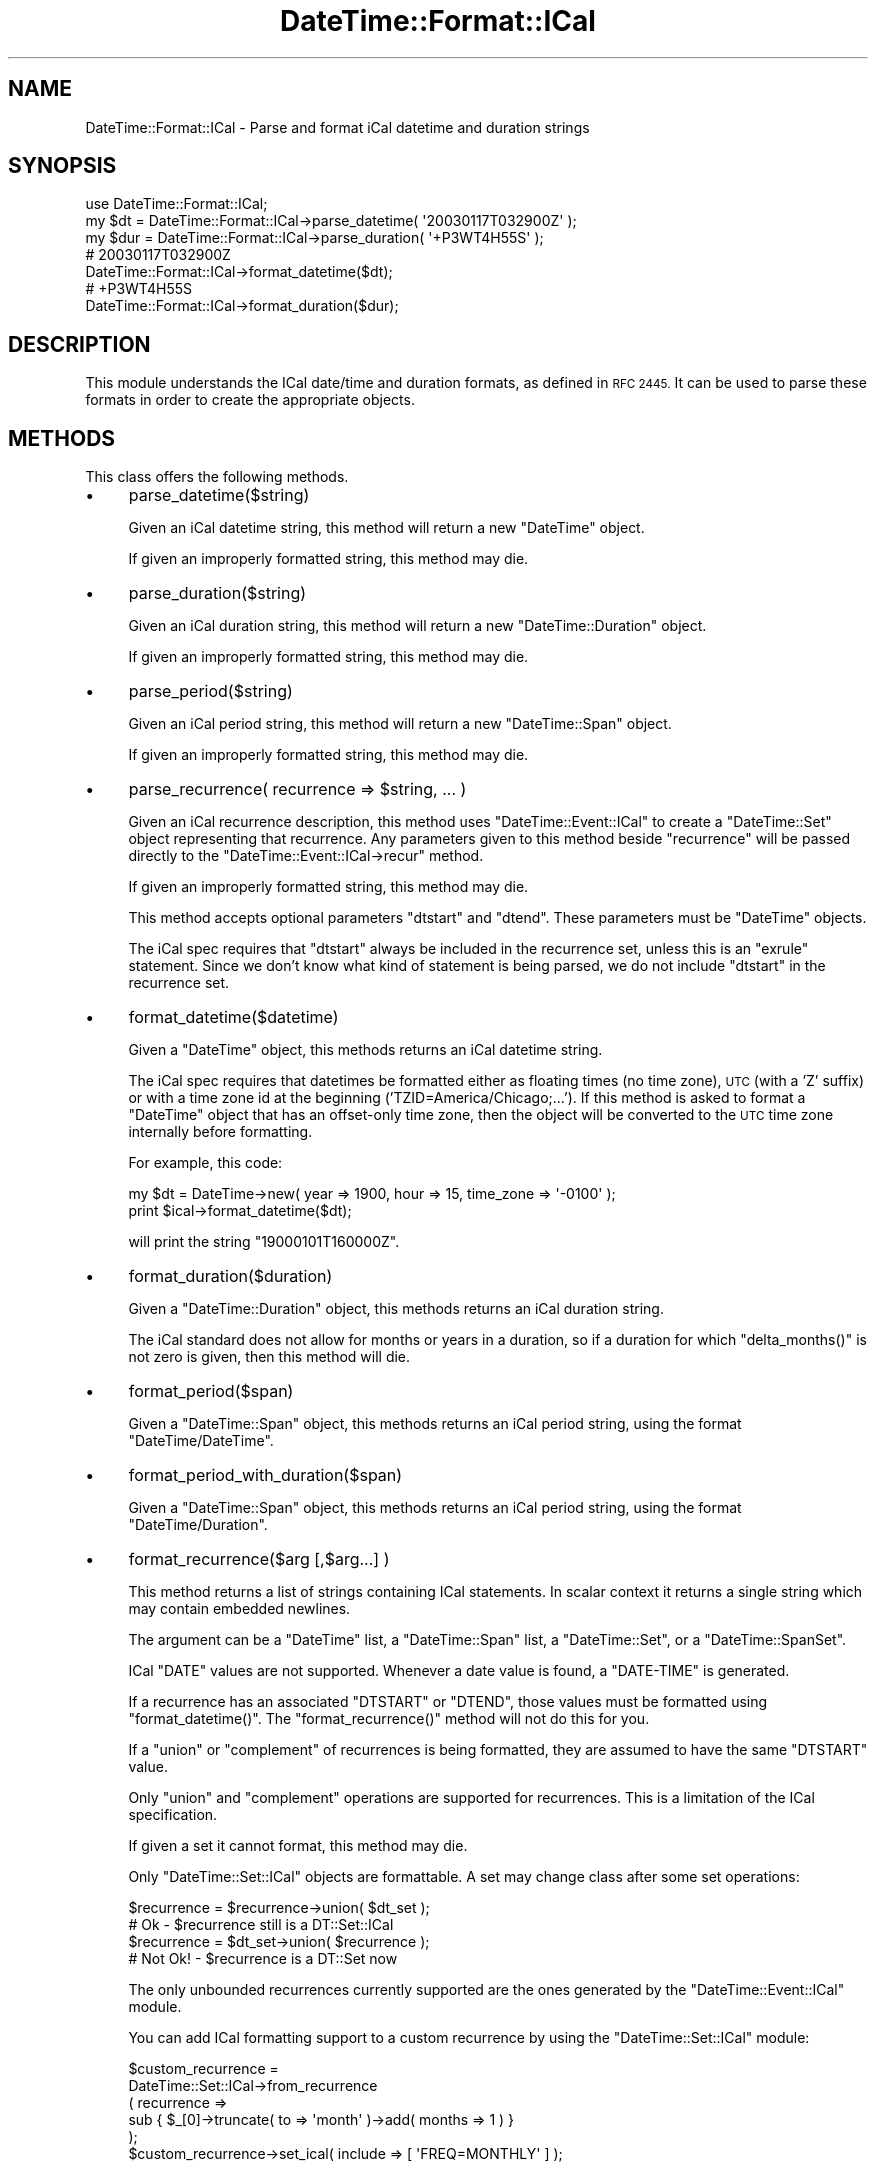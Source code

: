.\" Automatically generated by Pod::Man 2.27 (Pod::Simple 3.28)
.\"
.\" Standard preamble:
.\" ========================================================================
.de Sp \" Vertical space (when we can't use .PP)
.if t .sp .5v
.if n .sp
..
.de Vb \" Begin verbatim text
.ft CW
.nf
.ne \\$1
..
.de Ve \" End verbatim text
.ft R
.fi
..
.\" Set up some character translations and predefined strings.  \*(-- will
.\" give an unbreakable dash, \*(PI will give pi, \*(L" will give a left
.\" double quote, and \*(R" will give a right double quote.  \*(C+ will
.\" give a nicer C++.  Capital omega is used to do unbreakable dashes and
.\" therefore won't be available.  \*(C` and \*(C' expand to `' in nroff,
.\" nothing in troff, for use with C<>.
.tr \(*W-
.ds C+ C\v'-.1v'\h'-1p'\s-2+\h'-1p'+\s0\v'.1v'\h'-1p'
.ie n \{\
.    ds -- \(*W-
.    ds PI pi
.    if (\n(.H=4u)&(1m=24u) .ds -- \(*W\h'-12u'\(*W\h'-12u'-\" diablo 10 pitch
.    if (\n(.H=4u)&(1m=20u) .ds -- \(*W\h'-12u'\(*W\h'-8u'-\"  diablo 12 pitch
.    ds L" ""
.    ds R" ""
.    ds C` ""
.    ds C' ""
'br\}
.el\{\
.    ds -- \|\(em\|
.    ds PI \(*p
.    ds L" ``
.    ds R" ''
.    ds C`
.    ds C'
'br\}
.\"
.\" Escape single quotes in literal strings from groff's Unicode transform.
.ie \n(.g .ds Aq \(aq
.el       .ds Aq '
.\"
.\" If the F register is turned on, we'll generate index entries on stderr for
.\" titles (.TH), headers (.SH), subsections (.SS), items (.Ip), and index
.\" entries marked with X<> in POD.  Of course, you'll have to process the
.\" output yourself in some meaningful fashion.
.\"
.\" Avoid warning from groff about undefined register 'F'.
.de IX
..
.nr rF 0
.if \n(.g .if rF .nr rF 1
.if (\n(rF:(\n(.g==0)) \{
.    if \nF \{
.        de IX
.        tm Index:\\$1\t\\n%\t"\\$2"
..
.        if !\nF==2 \{
.            nr % 0
.            nr F 2
.        \}
.    \}
.\}
.rr rF
.\"
.\" Accent mark definitions (@(#)ms.acc 1.5 88/02/08 SMI; from UCB 4.2).
.\" Fear.  Run.  Save yourself.  No user-serviceable parts.
.    \" fudge factors for nroff and troff
.if n \{\
.    ds #H 0
.    ds #V .8m
.    ds #F .3m
.    ds #[ \f1
.    ds #] \fP
.\}
.if t \{\
.    ds #H ((1u-(\\\\n(.fu%2u))*.13m)
.    ds #V .6m
.    ds #F 0
.    ds #[ \&
.    ds #] \&
.\}
.    \" simple accents for nroff and troff
.if n \{\
.    ds ' \&
.    ds ` \&
.    ds ^ \&
.    ds , \&
.    ds ~ ~
.    ds /
.\}
.if t \{\
.    ds ' \\k:\h'-(\\n(.wu*8/10-\*(#H)'\'\h"|\\n:u"
.    ds ` \\k:\h'-(\\n(.wu*8/10-\*(#H)'\`\h'|\\n:u'
.    ds ^ \\k:\h'-(\\n(.wu*10/11-\*(#H)'^\h'|\\n:u'
.    ds , \\k:\h'-(\\n(.wu*8/10)',\h'|\\n:u'
.    ds ~ \\k:\h'-(\\n(.wu-\*(#H-.1m)'~\h'|\\n:u'
.    ds / \\k:\h'-(\\n(.wu*8/10-\*(#H)'\z\(sl\h'|\\n:u'
.\}
.    \" troff and (daisy-wheel) nroff accents
.ds : \\k:\h'-(\\n(.wu*8/10-\*(#H+.1m+\*(#F)'\v'-\*(#V'\z.\h'.2m+\*(#F'.\h'|\\n:u'\v'\*(#V'
.ds 8 \h'\*(#H'\(*b\h'-\*(#H'
.ds o \\k:\h'-(\\n(.wu+\w'\(de'u-\*(#H)/2u'\v'-.3n'\*(#[\z\(de\v'.3n'\h'|\\n:u'\*(#]
.ds d- \h'\*(#H'\(pd\h'-\w'~'u'\v'-.25m'\f2\(hy\fP\v'.25m'\h'-\*(#H'
.ds D- D\\k:\h'-\w'D'u'\v'-.11m'\z\(hy\v'.11m'\h'|\\n:u'
.ds th \*(#[\v'.3m'\s+1I\s-1\v'-.3m'\h'-(\w'I'u*2/3)'\s-1o\s+1\*(#]
.ds Th \*(#[\s+2I\s-2\h'-\w'I'u*3/5'\v'-.3m'o\v'.3m'\*(#]
.ds ae a\h'-(\w'a'u*4/10)'e
.ds Ae A\h'-(\w'A'u*4/10)'E
.    \" corrections for vroff
.if v .ds ~ \\k:\h'-(\\n(.wu*9/10-\*(#H)'\s-2\u~\d\s+2\h'|\\n:u'
.if v .ds ^ \\k:\h'-(\\n(.wu*10/11-\*(#H)'\v'-.4m'^\v'.4m'\h'|\\n:u'
.    \" for low resolution devices (crt and lpr)
.if \n(.H>23 .if \n(.V>19 \
\{\
.    ds : e
.    ds 8 ss
.    ds o a
.    ds d- d\h'-1'\(ga
.    ds D- D\h'-1'\(hy
.    ds th \o'bp'
.    ds Th \o'LP'
.    ds ae ae
.    ds Ae AE
.\}
.rm #[ #] #H #V #F C
.\" ========================================================================
.\"
.IX Title "DateTime::Format::ICal 3"
.TH DateTime::Format::ICal 3 "2013-07-25" "perl v5.14.4" "User Contributed Perl Documentation"
.\" For nroff, turn off justification.  Always turn off hyphenation; it makes
.\" way too many mistakes in technical documents.
.if n .ad l
.nh
.SH "NAME"
DateTime::Format::ICal \- Parse and format iCal datetime and duration strings
.SH "SYNOPSIS"
.IX Header "SYNOPSIS"
.Vb 1
\&  use DateTime::Format::ICal;
\&
\&  my $dt = DateTime::Format::ICal\->parse_datetime( \*(Aq20030117T032900Z\*(Aq );
\&
\&  my $dur = DateTime::Format::ICal\->parse_duration( \*(Aq+P3WT4H55S\*(Aq );
\&
\&  # 20030117T032900Z
\&  DateTime::Format::ICal\->format_datetime($dt);
\&
\&  # +P3WT4H55S
\&  DateTime::Format::ICal\->format_duration($dur);
.Ve
.SH "DESCRIPTION"
.IX Header "DESCRIPTION"
This module understands the ICal date/time and duration formats, as
defined in \s-1RFC 2445. \s0 It can be used to parse these formats in order
to create the appropriate objects.
.SH "METHODS"
.IX Header "METHODS"
This class offers the following methods.
.IP "\(bu" 4
parse_datetime($string)
.Sp
Given an iCal datetime string, this method will return a new
\&\f(CW\*(C`DateTime\*(C'\fR object.
.Sp
If given an improperly formatted string, this method may die.
.IP "\(bu" 4
parse_duration($string)
.Sp
Given an iCal duration string, this method will return a new
\&\f(CW\*(C`DateTime::Duration\*(C'\fR object.
.Sp
If given an improperly formatted string, this method may die.
.IP "\(bu" 4
parse_period($string)
.Sp
Given an iCal period string, this method will return a new
\&\f(CW\*(C`DateTime::Span\*(C'\fR object.
.Sp
If given an improperly formatted string, this method may die.
.IP "\(bu" 4
parse_recurrence( recurrence => \f(CW$string\fR, ... )
.Sp
Given an iCal recurrence description, this method uses
\&\f(CW\*(C`DateTime::Event::ICal\*(C'\fR to create a \f(CW\*(C`DateTime::Set\*(C'\fR object
representing that recurrence.  Any parameters given to this method
beside \*(L"recurrence\*(R" will be passed directly to the 
\&\f(CW\*(C`DateTime::Event::ICal\->recur\*(C'\fR method.
.Sp
If given an improperly formatted string, this method may die.
.Sp
This method accepts optional parameters \*(L"dtstart\*(R" and \*(L"dtend\*(R".
These parameters must be \f(CW\*(C`DateTime\*(C'\fR objects.
.Sp
The iCal spec requires that \*(L"dtstart\*(R" always be included in the
recurrence set, unless this is an \*(L"exrule\*(R" statement.  Since we don't
know what kind of statement is being parsed, we do not include
\&\f(CW\*(C`dtstart\*(C'\fR in the recurrence set.
.IP "\(bu" 4
format_datetime($datetime)
.Sp
Given a \f(CW\*(C`DateTime\*(C'\fR object, this methods returns an iCal datetime
string.
.Sp
The iCal spec requires that datetimes be formatted either as floating
times (no time zone), \s-1UTC \s0(with a 'Z' suffix) or with a time zone id
at the beginning ('TZID=America/Chicago;...').  If this method is
asked to format a \f(CW\*(C`DateTime\*(C'\fR object that has an offset-only time
zone, then the object will be converted to the \s-1UTC\s0 time zone
internally before formatting.
.Sp
For example, this code:
.Sp
.Vb 1
\&    my $dt = DateTime\->new( year => 1900, hour => 15, time_zone => \*(Aq\-0100\*(Aq );
\&
\&    print $ical\->format_datetime($dt);
.Ve
.Sp
will print the string \*(L"19000101T160000Z\*(R".
.IP "\(bu" 4
format_duration($duration)
.Sp
Given a \f(CW\*(C`DateTime::Duration\*(C'\fR object, this methods returns an iCal
duration string.
.Sp
The iCal standard does not allow for months or years in a duration, so
if a duration for which \f(CW\*(C`delta_months()\*(C'\fR is not zero is given, then
this method will die.
.IP "\(bu" 4
format_period($span)
.Sp
Given a \f(CW\*(C`DateTime::Span\*(C'\fR object, this methods returns an iCal
period string, using the format \f(CW\*(C`DateTime/DateTime\*(C'\fR.
.IP "\(bu" 4
format_period_with_duration($span)
.Sp
Given a \f(CW\*(C`DateTime::Span\*(C'\fR object, this methods returns an iCal
period string, using the format \f(CW\*(C`DateTime/Duration\*(C'\fR.
.IP "\(bu" 4
format_recurrence($arg [,$arg...] )
.Sp
This method returns a list of strings containing ICal statements.
In scalar context it returns a single string which may contain
embedded newlines.
.Sp
The argument can be a \f(CW\*(C`DateTime\*(C'\fR list, a \f(CW\*(C`DateTime::Span\*(C'\fR list, a
\&\f(CW\*(C`DateTime::Set\*(C'\fR, or a \f(CW\*(C`DateTime::SpanSet\*(C'\fR.
.Sp
ICal \f(CW\*(C`DATE\*(C'\fR values are not supported. Whenever a date value is found,
a \f(CW\*(C`DATE\-TIME\*(C'\fR is generated.
.Sp
If a recurrence has an associated \f(CW\*(C`DTSTART\*(C'\fR or \f(CW\*(C`DTEND\*(C'\fR, those values
must be formatted using \f(CW\*(C`format_datetime()\*(C'\fR.  The
\&\f(CW\*(C`format_recurrence()\*(C'\fR method will not do this for you.
.Sp
If a \f(CW\*(C`union\*(C'\fR or \f(CW\*(C`complement\*(C'\fR of recurrences is being formatted, they
are assumed to have the same \f(CW\*(C`DTSTART\*(C'\fR value.
.Sp
Only \f(CW\*(C`union\*(C'\fR and \f(CW\*(C`complement\*(C'\fR operations are supported for
recurrences.  This is a limitation of the ICal specification.
.Sp
If given a set it cannot format, this method may die.
.Sp
Only \f(CW\*(C`DateTime::Set::ICal\*(C'\fR objects are formattable.  A set may change
class after some set operations:
.Sp
.Vb 2
\&    $recurrence = $recurrence\->union( $dt_set );
\&    # Ok \- $recurrence still is a DT::Set::ICal
\&
\&    $recurrence = $dt_set\->union( $recurrence );
\&    # Not Ok! \- $recurrence is a DT::Set now
.Ve
.Sp
The only unbounded recurrences currently supported are the ones
generated by the \f(CW\*(C`DateTime::Event::ICal\*(C'\fR module.
.Sp
You can add ICal formatting support to a custom recurrence by using
the \f(CW\*(C`DateTime::Set::ICal\*(C'\fR module:
.Sp
.Vb 6
\&    $custom_recurrence =
\&        DateTime::Set::ICal\->from_recurrence
\&            ( recurrence =>
\&              sub { $_[0]\->truncate( to => \*(Aqmonth\*(Aq )\->add( months => 1 ) }
\&            );
\&    $custom_recurrence\->set_ical( include => [ \*(AqFREQ=MONTHLY\*(Aq ] );
.Ve
.SH "SUPPORT"
.IX Header "SUPPORT"
Support for this module is provided via the datetime@perl.org email
list.  See http://lists.perl.org/ for more details.
.SH "AUTHORS"
.IX Header "AUTHORS"
Dave Rolsky <autarch@urth.org> and Flavio Soibelmann Glock
<fglock@pucrs.br>
.PP
Some of the code in this module comes from Rich Bowen's \f(CW\*(C`Date::ICal\*(C'\fR
module.
.SH "COPYRIGHT"
.IX Header "COPYRIGHT"
Copyright (c) 2003 David Rolsky.  All rights reserved.  This program
is free software; you can redistribute it and/or modify it under the
same terms as Perl itself.
.PP
The full text of the license can be found in the \s-1LICENSE\s0 file included
with this module.
.SH "SEE ALSO"
.IX Header "SEE ALSO"
datetime@perl.org mailing list
.PP
http://datetime.perl.org/
